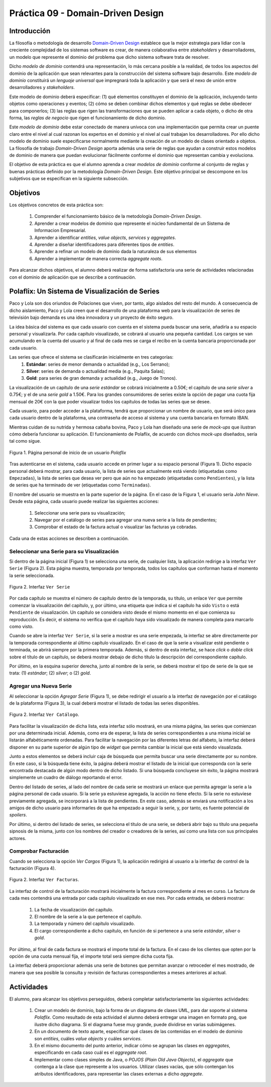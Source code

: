 ===================================
Práctica 09 - Domain-Driven Design
===================================

Introducción
=============

La filosofía o metodología de desarrollo `Domain-Driven Design <https://domainlanguage.com/ddd/reference/>`_ establece que la mejor estrategia para lidiar con la creciente complejidad de los sistemas software es crear, de manera colaborativa entre *stakeholders* y desarrolladores, un modelo que represente el dominio del problema que dicho sistema software trata de resolver.

Dicho *modelo de dominio* contendrá una representación, lo más cercana posible a la realidad, de todos los aspectos del dominio de la aplicación que sean relevantes para la construcción del sistema software bajo desarrollo. Este *modelo de dominio* constituirá un *lenguaje universal* que impregnará toda la aplicación y que será el nexo de unión entre desarrolladores y *stakeholders*.

Este modelo de dominio deberá especificar: (1) qué elementos constituyen el dominio de la aplicación, incluyendo tanto objetos como operaciones y eventos; (2) cómo se deben combinar dichos elementos y qué reglas se debe obedecer para componerlos; (3) las reglas que rigen las transformaciones que se pueden aplicar a cada objeto, o dicho de otra forma, las *reglas de negocio* que rigen el funcionamiento de dicho dominio.

Este *modelo de dominio* debe estar conectado de manera unívoca con una implementación que permita crear un puente claro entre el nivel al cual razonan los expertos en el dominio y el nivel al cual trabajan los desarrolladores. Por ello dicho modelo de dominio suele especificarse normalmente mediante la creación de un modelo de clases orientado a objetos. La filosofía de trabajo *Domain-Driven Design* aporta además una serie de reglas que ayudan a construir estos modelos de dominio de manera que puedan evolucionar fácilmente conforme el dominio que representan cambia y evoluciona.

El objetivo de esta práctica es que el alumno aprenda a crear *modelos de dominio* conforme al conjunto de reglas y buenas prácticas definido por la metodología *Domain-Driven Design*. Este objetivo principal se descompone en los subjetivos que se especifican en la siguiente subsección.

Objetivos
==========

Los objetivos concretos de esta práctica son:

  #. Comprender el funcionamiento básico de la metodología *Domain-Driven Design*.
  #. Aprender a crear modelos de dominio que represente el núcleo fundamental de un Sistema de Informacion Empresarial.
  #. Aprender a identificar *entities*, *value objects*, *services* y *aggregates*.
  #. Aprender a diseñar identificadores para diferentes tipos de *entities*.
  #. Aprender a refinar un modelo de dominio dada la naturaleza de sus elementos
  #. Aprender a implementar de manera correcta *aggregate roots*.

Para alcanzar dichos objetivos, el alumno deberá realizar de forma satisfactoria una serie de actividades relacionadas con el dominio de aplicación que se describe a continuación.

Polaflix: Un Sistema de Visualización de Series
================================================

Paco y Lola son dos oriundos de Polaciones que viven, por tanto, algo aislados del resto del mundo. A consecuencia de dicho aislamiento, Paco y Lola creen que el desarrollo de una plataforma web para la visualización de series de televisión bajo demanda es una idea innovadora y un proyecto de éxito seguro.

La idea básica del sistema es que cada usuario con cuenta en el sistema pueda buscar una serie, añadirla a su espacio personal y visualizarla. Por cada capítulo visualizado, se cobrará al usuario una pequeña cantidad. Los cargos se van acumulando en la cuenta del usuario y al final de cada mes se carga el recibo en la cuenta bancaria proporcionada por cada usuario.

Las series que ofrece el sistema se clasificarán inicialmente en tres categorías:
    #. **Estándar**: series de menor demanda o actualidad (e.g., Los Serrano);
    #. **Silver**: series de demanda o actualidad media (e.g., Paquita Salas);
    #. **Gold**: para series de gran demanda y actualidad (e.g., Juego de Tronos).

La visualización de un capítulo de una *serie estándar* se cobrará inicialmente a 0.50€; el capítulo de una *serie silver* a 0.75€; y el de una *serie gold* a 1.50€. Para los grandes consumidores de series existe la opción de pagar una cuota fija mensual de 20€ con la que poder visualizar todos los capítulos de todas las series que se desee.

Cada usuario, para poder acceder a la plataforma, tendrá que proporcionar un nombre de usuario, que será único para cada usuario dentro de la plataforma, una contraseña de acceso al sistema y una cuenta bancaria en formato IBAN.

Mientras cuidan de su nutrida y hermosa cabaña bovina, Paco y Lola han diseñado una serie de *mock-ups* que ilustran cómo debería funcionar su aplicación. El funcionamiento de Polaflix, de acuerdo con dichos *mock-ups* diseñados, sería tal como sigue.

.. figure:: src/pr09/inicio.png
   :align: center
   :alt: Página personal de inicio de un usuario *Polaflix*

   Figura 1. Página personal de inicio de un usuario *Polaflix*

Tras autenticarse en el sistema, cada usuario accede en primer lugar a su espacio personal (Figura 1). Dicho espacio personal deberá mostrar, para cada usuario, la lista de series que actualmente está viendo (etiquetadas como ``Empezadas``), la lista de series que desea ver pero que aún no ha empezado (etiquetadas como ``Pendientes``), y la lista de series que ha terminado de ver (etiquetadas como ``Terminadas``).

El nombre del usuario se muestra en la parte superior de la página. En el caso de la Figura 1, el usuario sería *John Nieve*. Desde esta página, cada usuario puede realizar las siguientes acciones:

  #. Seleccionar una serie para su visualización;
  #. Navegar por el catálogo de series para agregar una nueva serie a la lista de pendientes;
  #. Comprobar el estado de la factura actual o visualizar las facturas ya cobradas.

Cada una de estas acciones se describen a continuación.

Seleccionar una Serie para su Visualización
---------------------------------------------

Si dentro de la página inicial (Figura 1) se selecciona una serie, de cualquier lista, la aplicación redirige a la interfaz ``Ver Serie`` (Figura 2). Esta página muestra, temporada por temporada, todos los capítulos que conforman hasta el momento la serie seleccionada.

.. figure:: src/pr09/verSerie.png
   :align: center
   :alt: Página personal de inicio de un usuario *Polaflix*

   Figura 2. Interfaz ``Ver Serie``

Por cada capítulo se muestra el número de capítulo dentro de la temporada, su título, un enlace ``Ver`` que permite comenzar la visualización del capítulo, y, por último, una etiqueta que indica si el capítulo ha sido ``Visto`` o está ``Pendiente`` de visualización. Un capítulo se considera visto desde el mismo momento en el que comienza su reproducción. Es decir, el sistema no verifica que el capítulo haya sido visualizado de manera completa para marcarlo como visto.

Cuando se abre la interfaz ``Ver Serie``, si la serie a mostrar es una serie empezada, la interfaz se abre directamente por la temporada correspondiente al último capítulo visualizado. En el caso de que la serie a visualizar esté pendiente o terminada, se abrirá siempre por la primera temporada. Además, si dentro de esta interfaz, se hace *click* o *doble click* sobre el título de un capítulo, se deberá mostrar debajo de dicho título la descripción del correspondiente capítulo.

Por último, en la esquina superior derecha, junto al nombre de la serie, se deberá mostrar el tipo de serie de la que se trata: (1) *estándar*; (2) *silver*; o (2) *gold*.

Agregar una Nueva Serie
------------------------

Al seleccionar la opción *Agregar Serie* (Figura 1), se debe redirigir el usuario a la interfaz de navegación por el catálogo de la plataforma (Figura 3), la cual deberá mostrar el listado de todas las series disponibles.

.. figure:: src/pr09/agregarSerie.png
   :align: center
   :alt: Interfaz ``Ver Catálogo``

   Figura 2. Interfaz ``Ver Catálogo``.

Para facilitar la visualización de dicha lista, esta interfaz sólo mostrará, en una misma página, las series que comienzan por una determinada inicial. Además, como era de esperar, la lista de series correspondientes a una misma inicial se listarán alfabéticamente ordenadas. Para facilitar la navegación por las diferentes letras del alfabeto, la interfaz deberá disponer en su parte superior de algún tipo de *widget* que permita cambiar la inicial que está siendo visualizada.

Junto a estos elementos se deberá incluir caja de búsqueda que permita buscar una serie directamente por su nombre. En este caso, si la búsqueda tiene éxito, la página deberá mostrar el listado de la inicial que corresponda con la serie encontrada destacada de algún modo dentro de dicho listado.  Si una búsqueda concluyese sin éxito, la página mostrará simplemente un cuadro de diálogo reportando el error.

Dentro del listado de series, al lado del nombre de cada serie se mostrará un enlace que permita agregar la serie a la página personal de cada usuario. Si la serie ya estuviese agregada, la acción no tiene efecto. Si la serie no estuviese previamente agregada, se incorporará a la lista de pendientes. En este caso, además se enviará una notificación a los amigos de dicho usuario para informarles de que ha empezado a seguir la serie, y, por tanto, es fuente potencial de *spoilers*.

Por último, si dentro del listado de series, se selecciona el título de una serie, se deberá abrir bajo su título una pequeña sipnosis de la misma, junto con los nombres del creador o creadores de la series, así como una lista con sus principales actores.

Comprobar Facturación
----------------------

Cuando se selecciona la opción *Ver Cargos* (Figura 1), la aplicación redirigirá al usuario a la interfaz de control de la facturación (Figura 4).

.. figure:: src/pr09/verFacturas.png
   :align: center
   :alt: Interfaz ``Ver Facturas``

   Figura 2. Interfaz ``Ver Facturas``.

La interfaz de control de la facturación mostrará inicialmente la factura correspondiente al mes en curso. La factura de cada mes contendrá una entrada por cada capítulo visualizado en ese mes. Por cada entrada, se deberá mostrar:

  #. La fecha de visualización del capítulo.
  #. El nombre de la serie a la que pertenece el capítulo.
  #. La temporada y número del capítulo visualizado.
  #. El cargo correspondiente a dicho capítulo, en función de si pertenece a una serie *estándar*, *silver* o *gold*.

Por último, al final de cada factura se mostrará el importe total de la factura. En el caso de los clientes que opten por la opción de una cuota mensual fija, el importe total será siempre dicha cuota fija.

La interfaz deberá proporcionar además una serie de botones que permitan avanzar o retroceder el mes mostrado, de manera que sea posible la consulta y revisión de facturas correspondientes a meses anteriores al actual.

Actividades
============

El alumno, para alcanzar los objetivos perseguidos, deberá completar satisfactoriamente las siguientes actividades:

  #. Crear un modelo de dominio, bajo la forma de un diagrama de clases UML, para dar soporte al sistema *Polaflix*. Como resultado de esta actividad el alumno deberá entregar una imagen en formato png, que ilustre dicho diagrama. Si el diagrama fuese muy grande, puede dividirse en varias subimágenes.
  #. En un documento de texto aparte, especificar qué clases de las contenidas en el modelo de dominio son *entities*, cuáles *value objects* y cuáles *services*.
  #. En el mismo documento del punto anterior, indicar cómo se agrupan las clases en *aggregates*, especificando en cada caso cuál es el *aggregate root*.
  #. Implementar como clases simples de Java, o *POJOS (Plain Old Java Objects)*, el *aggregate* que contenga a la clase que represente a los usuarios. Utilizar clases vacías, que sólo contengan los atributos identificadores, para representar las clases externas a dicho *aggregate*.
